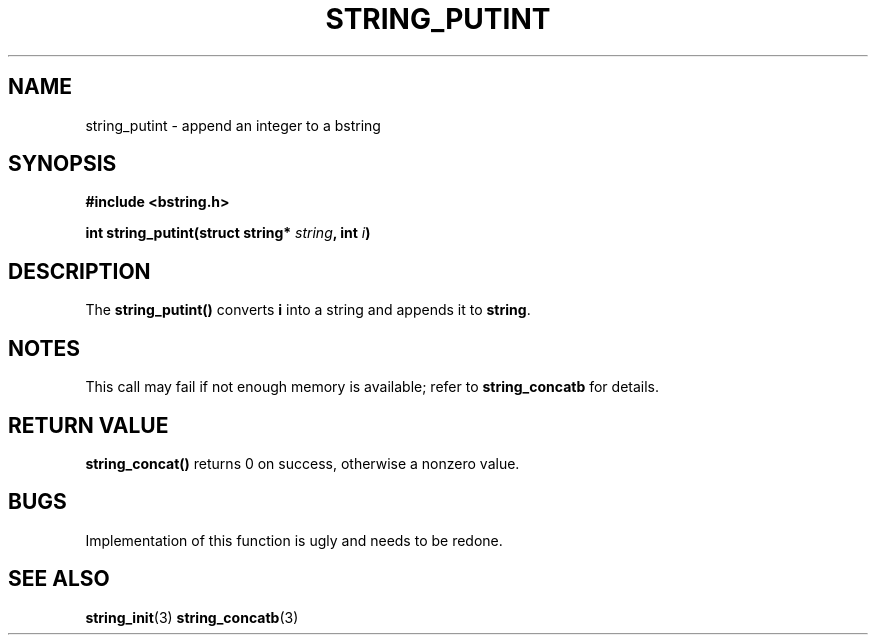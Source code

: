.TH STRING_PUTINT 3  2008-10-28 "http://github.com/hce/bstring" "bstring user's manual"
.SH NAME
string_putint - append an integer to a bstring
.SH SYNOPSIS
.nf
.B #include <bstring.h>
.sp
.BI "int string_putint(struct string* " string ", int " i ")
.sp
.SH DESCRIPTION
The
.BR string_putint()
converts \fBi\fP into a string and appends it to \fBstring\fP.
.SH NOTES
This call may fail if not enough memory is available; refer to
.BR string_concatb
for details.
.SH RETURN VALUE
.BR string_concat()
returns 0 on success, otherwise a nonzero value.
.SH BUGS
Implementation of this function is ugly and needs to be redone.
.SH SEE ALSO
.BR string_init (3)
.BR string_concatb (3)
